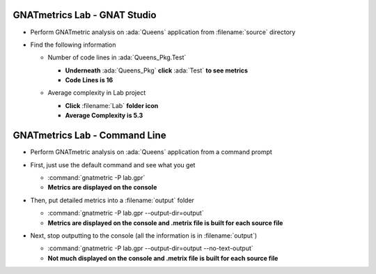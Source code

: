 -------------------------------
GNATmetrics Lab - GNAT Studio
-------------------------------

* Perform GNATmetric analysis on :ada:`Queens` application from :filename:`source` directory

* Find the following information

  - Number of code lines in :ada:`Queens_Pkg.Test`

    .. container:: animate

      - **Underneath** :ada:`Queens_Pkg` **click** :ada:`Test` **to see metrics**
      - **Code Lines is 16**

  - Average complexity in Lab project

    .. container:: animate

      - **Click** :filename:`Lab` **folder icon**
      - **Average Complexity is 5.3**

--------------------------------
GNATmetrics Lab - Command Line
--------------------------------

* Perform GNATmetric analysis on :ada:`Queens` application from a command prompt

* First, just use the default command and see what you get

  .. container:: animate

    - :command:`gnatmetric -P lab.gpr`
    - **Metrics are displayed on the console**

* Then, put detailed metrics into a :filename:`output` folder

  .. container:: animate

    - :command:`gnatmetric -P lab.gpr --output-dir=output`
    - **Metrics are displayed on the console and .metrix file is built for each source file**

* Next, stop outputting to the console (all the information is in :filename:`output`)

  .. container:: animate

    - :command:`gnatmetric -P lab.gpr --output-dir=output --no-text-output`
    - **Not much displayed on the console and .metrix file is built for each source file**

